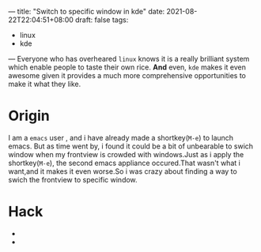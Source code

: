 ---
title: "Switch to specific window in kde"
date: 2021-08-22T22:04:51+08:00
draft: false
tags:
 - linux
 - kde

---
Everyone who has overheared =linux= knows it is a really brilliant system which enable people to taste their own rice. *And* even, =kde= makes it even awesome given it provides a much more comprehensive opportunities to make it what they like.
* Origin
I am a =emacs= user , and i have already made a shortkey(=M-e=) to launch emacs.
But as time went by, i found it could be a bit of unbearable to swich window when my frontview is crowded with windows.Just as i apply the shortkey(=M-e=), the second emacs appliance occured.That wasn't what i want,and it makes it even worse.So i was crazy about finding a way to swich the frontview to specific window.
* Hack
+ [[https://i.loli.net/2021/08/23/Pj8hx9NnRptgeXU.png]]
+ [[https://i.loli.net/2021/08/23/5x1HXustrJwflNR.png]]
